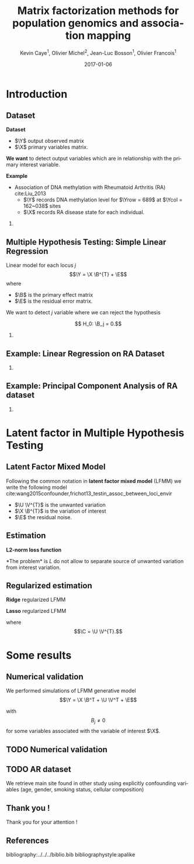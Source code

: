 # -*- mode: org -*-
# -*- coding: utf-8 -*-
#+STARTUP: overview indent inlineimages logdrawer
#+startup: beamer
#+LINK_HOME:
#+TITLE: Matrix factorization methods for population genomics and association mapping
#+AUTHOR:    Kevin Caye$^{1}$, Olivier Michel$^{2}$, Jean-Luc Bosson$^{1}$, Olivier Francois$^{1}$
#+BEAMER_HEADER: \institute{$^{1}$ TIMC-IMAG, $^{2}$ GIPSA-lab}
#+EMAIL:     kevin.caye@imag.fr
#+DATE:      2017-01-06  
#+OPTIONS: H:2 toc:t num:t
#+LATEX_CLASS: beamer
#+BEAMER_THEME: default
#+BEAMER_FRAME_LEVEL: 2
#+DESCRIPTION: 
#+KEYWORDS: 
#+LANGUAGE:  en
#+BEAMER_HEADER: \usebackgroundtemplate{\includegraphics[width=\paperwidth]{background.pdf}}%
#+BEAMER_HEADER: \addtobeamertemplate{frametitle}{\vskip2ex}{} 
#+BEAMER_HEADER: \input{../../notations.tex}
#+BEAMER_HEADER: \thankstitle{Thank you!}

#  LocalWords:  dataset Celiac Genotypic SNP RidgeLFMM LassoLFMM LFMM genotype
#  LocalWords:  methylation

* Introduction

** Dataset
:LOGBOOK:
- Note taken on [2017-06-02 ven. 12:29] \\
  data et exemple de EWAS !
:END:

#+begin_src R :results output :exports none
  G <- readRDS("~/Projects/Thesis/Data/ThesisDataset/3Article/GSE42861/G.rds")
  dim(G)
  G[1:4, 1:4]
#+end_src

#+RESULTS:
#+begin_example
  [1]    689 162038
             cg00000029 cg00000165 cg00000236  cg00000289
  GSM1051525   2.570601  0.9992794  0.5671318 -0.82059475
  GSM1051526   1.402888  0.6278198  0.6574943  0.01820761
  GSM1051527   1.417139  0.7503816  1.0295372  0.76304748
  GSM1051528   1.338992  1.7947700  0.8489499  0.59589792
#+end_example

*Dataset*
- $\Y$ output observed matrix
- $\X$ primary variables matrix.
  
*We want* to detect output variables which are in relationship with the primary
interest variable.

*Example*
- Association of DNA methylation with Rheumatoid Arthritis (RA) cite:Liu_2013
  - $\Y$ records DNA methylation level for $\Yrow = 689$ at $\Ycol = 162~038$
    sites
  - $\X$ records RA disease state for each individual.

*** COMMENT celiac
- Association of genotype with Celiac disease cite:dubois2010multiple
  - $\Y$ records genotype for $\Yrow = 15~155$ individuals at
    $\Ycol = 281 112$ loci.
  - $\X$ records Celiac disease state for each individual



** Multiple Hypothesis Testing: Simple Linear Regression
   
 Linear model for each locus $j$ 
     $$\Y =  \X \B^{T} + \E$$
   where
      - $\B$ is the primary effect matrix
      - $\E$ is the residual error matrix.
   
   We want to detect $j$ variable where we can reject the hypothesis 
   
   $$ H_0: \B_j = 0.$$

*** COMMENT zscore
   We compute z-score for each locus $j$: 
   
   $$ z_j = \frac{\hat{B_j}}{\hat{\sigma_j}} $$

   where $\hat{\B_j}$ is an estimation of $\B_j$ and $\hat{\sigma_j}$ the
   estimation its standard deviation.

** Example: Linear Regression on RA Dataset 

#+begin_src R :results output :exports none
  expr <- retrieveExperiment(110)
  pl <- MethodBatchExperiment_qqplot(expr)
  save_plot_timc_bcm_15(pl, "GSE42861_qqplot_lm.png", path.dir = "~/Projects/Thesis/These/Slides/JourneePersyvalLab/Rplots/")
#+end_src

[[./Rplots/GSE42861_qqplot_lm.png]]
#+CAPTION: Q-Q plot of significance $t$ test for the linear regression.

*** COMMENT comments
There is *unwanded variation* which we want to detect and remove. 

** Example: Principal Component Analysis of RA dataset 
#+begin_src R :results output :exports none
  library(ThesisRpackage)

  dat <- Article3_GSE42861_sampler() %>% sampl()

  ## K = 2 svd
  svd2 <- svd(dat$G, 10, 10)

  ## dump
  expr <- Experiment(name = "10 svd on RA")
  expr$description <- "10 svd on ~/Projects/Thesis/Data/ThesisDataset/3Article/GSE42861/G.rds"
  expr$svd2 <- svd2
  dumpExperiment(expr)

#+end_src

#+begin_src R :results output :exports none
  library(ThesisRpackage)

  expr <- retrieveExperiment(138)


  ## indiv info
  X <- readRDS("~/Projects/Thesis/Data/ThesisDataset/3Article/GSE42861/X.rds")
  X.cor <- cor(cbind(expr$svd2$u[,1:2], X))[1:2, -c(1,2)]
  X.cor
  toplot.X.cor <- tibble(x = X.cor[1,], y = X.cor[2,], covariates = as.character(colnames(X.cor)))
  toplot.X.cor

  ## plot
  toplot <- as_tibble(expr$svd2$u) %>%
    mutate(`score PC1` = V1, `score PC2` = V2)
  pl <- ggplot(toplot, aes(`score PC1`, `score PC2`)) +
    geom_point() +
    geom_segment(data = toplot.X.cor, aes(xend = x,
                                          yend = y,
                                          color = covariates),
                 x = 0, y = 0
               , arrow=arrow(length=unit(0.3,"cm"))) 
    ## geom_text(data = toplot.X.cor, aes(color = covariable,
    ##                                    x = toplot.X.cor$x,
    ##                                    y = toplot.X.cor$y,
    ##                                    label = toplot.X.cor$covariable), hjust = -0.4)

  pl

  save_plot_timc_bcm_15(pl, filename = "PC_RA.png", path.dir = "~/Projects/Thesis/These/Slides/JourneePersyvalLab/Rplots/")
#+end_src

[[./Rplots/PC_RA.png]]
#+CAPTION: PCA of the RA dataset DNA methylation level matrix. 

*** COMMENT comments
In DNA methylation dataset there are unobserved variables which can be
confounding for association the primary variable (Age, gender, smoking status,
cellular composition).

* Latent factor in Multiple Hypothesis Testing
** Latent Factor Mixed Model
Following the common notation in *latent factor mixed model* (LFMM) we write the following
model cite:wang2015confounder,frichot13_testin_assoc_between_loci_envir

\begin{equation}
\label{eq:model}
\Y = \X \B^T + \U \V^T + \E 
\end{equation}

- $\U \V^{T}$ is the unwanted variation
- $\X \B^{T}$ is the variation of interest
- $\E$ the residual noise.

** Estimation
*L2-norm loss function*
\begin{equation*}
\label{eq:optim_no_reg}
\LfmmL
\end{equation*}
*The problem* is $L$ do not allow to separate source of unwanted variation from
interest variation.
\begin{equation*}
L(\U, \V, \B) = L(\U - \X \matr{C}, \V, \B + \V \matr{C}^{T})
\end{equation*}
** Regularized estimation

*Ridge* regularized LFMM

\begin{equation*}
\LfmmLridge
\end{equation*}

*Lasso* regularized LFMM

\begin{equation*}
L_{lasso}(\C, \B) =  \frac{1}{2} \norm{\Y - \C - \X \B^T}_{F}^2 + \lambda \norm{\B}_{1} + \gamma \norm{\C}_{*}
\end{equation*}

where $$\C = \U \V^{T}.$$

** COMMENT Ridge regularized LFMM (RidgeLFMM)

*Solutions* of optimization of the ridge regularized loss function

\begin{align*}
\hat{\U} \hat{\V} & =  \sqrt{\obP}^{-1} * svd_{\K}(\sqrt{\obP} \Y ) \\
\hat{\B} & = (\X^{T} \X + \lambda \Id_{d})^{-1} \X^{T} (G - \hat{\U} \hat{\V}),
\end{align*}

where 

\begin{equation*}
\obP = \sqrt{\obP}^{2}.
\end{equation*}

** COMMENT Lasso regularized LFMM (LassoLFMM)

The lasso regularized loss function is *convex* of $\C$ and $\B$, we can alternated minimization
along each variable

- compute $\B_{t}$ as minimizing the loss function
\begin{equation}
\label{eq:lasso_algo_1}
L_{lasso}^{1}(\B) =  \frac{1}{2} ||(\Y - \C_{t-1}) - \X \B^T||_{F}^2 + \lambda ||\B||_1
\end{equation}

- compute $\C_{t}$ as minimizing the loss function
\begin{equation}
\label{eq:lasso_algo_2}
L_{lasso}^{2}(\C) = \frac{1}{2} ||(\Y - \X \B_t^T)- \C ||_{F}^2 + \gamma ||\C||_{*}.
\end{equation}

* Some results
** Numerical validation
We performed simulations of LFMM generative model $$\Y = \X \B^T + \U \V^T + \E$$ 

with $$ B_{j} \neq 0$$ for some variables associated with the variable of
interest $\X$.
** TODO Numerical validation
:LOGBOOK:
- Note taken on [2017-06-02 ven. 17:05] \\
  je suis pas content du plot, il y a moyen de plus planter l'acp !!!
:END:

#+begin_src R :results output :exports none
  library(ThesisRpackage)

  s <- NormalSampler2(n = 100,
                      L = 1000,
                      K = 3,
                      prop.outlier = NULL)

  methods <- list()
  methods$lfmm.ridge <- finalLfmmRdigeMethod(K = 3, lambda = 1e-5)
  methods$lfmm.lasso <- finalLfmmLassoMethod(K = 3, 0.1)
  methods$lmPca <- finalPcaLm(K = 3)
  methods$lm <- finalLm()

  ## TODO pass s in parameter
  expr <- Article3_MethodComparison(G.file = NULL,
                                    outlier.props = c(0.1),
                                    cs = c(0.9, 0.6, 0.3),
                                    s = s,
                                    methods = methods,
                                    nb.rep = 4,
                                    cluster.nb = 4)

  pl <- Article3_MethodComparison_plot_precisionRecall(expr)
  pl
  save_plot_timc_bcm_15(pl, "method_comp.png", path.dir = "~/Projects/Thesis/These/Slides/JourneePersyvalLab/Rplots/")
#+end_src


[[./Rplots/method_comp.png]]
#+CAPTION: TODO

** TODO AR dataset

We retrieve main site found in other study using explicitly confounding
variables (age, gender, smoking status, cellular composition)

#+begin_src R :results output :exports none
  library(ThesisRpackage)
  expr <- retrieveExperiment(121)
  expr$description
  expr$outlier
  expr <- MethodBatchExperiment_calibrate(expr)
#+end_src


** Thank you ! 

Thank you for your attention ! 

** References
bibliography:../../../biblio.bib
bibliographystyle:apalike


** COMMENT Celiac dataset
We applied LfmmRidge on Celiac dataset.

We retrieve in top 1000 .... of SNP referenced in GWASCatalogue.

qqplot avec les annotations classic.
